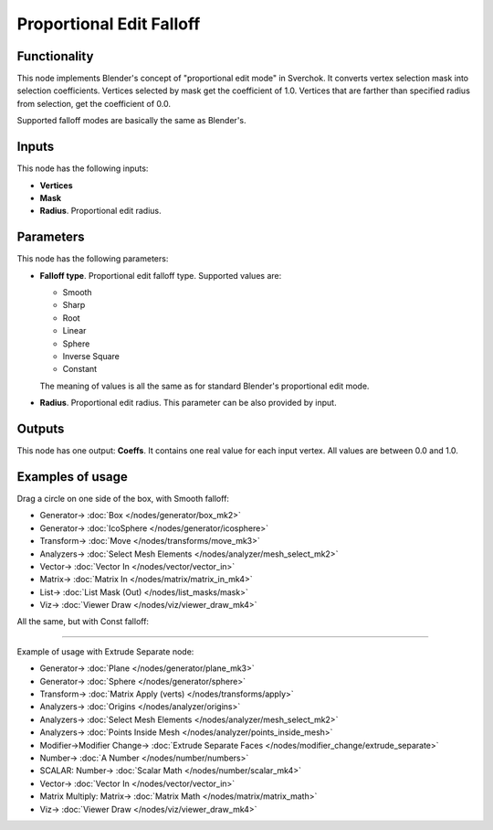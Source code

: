 Proportional Edit Falloff
=========================

.. image:: https://user-images.githubusercontent.com/14288520/196805236-0dccf99d-1e35-467d-b5e4-4a108ce8f9be.png
  :target: https://user-images.githubusercontent.com/14288520/196805236-0dccf99d-1e35-467d-b5e4-4a108ce8f9be.png

Functionality
-------------

This node implements Blender's concept of "proportional edit mode" in Sverchok. It converts vertex selection mask into selection coefficients. Vertices selected by mask get the coefficient of 1.0. Vertices that are farther than specified radius from selection, get the coefficient of 0.0. 

Supported falloff modes are basically the same as Blender's.

Inputs
------

This node has the following inputs:

- **Vertices**
- **Mask**
- **Radius**. Proportional edit radius.

Parameters
----------

This node has the following parameters:

- **Falloff type**. Proportional edit falloff type. Supported values are:

  * Smooth
  * Sharp
  * Root
  * Linear
  * Sphere
  * Inverse Square
  * Constant

  The meaning of values is all the same as for standard Blender's proportional edit mode.

- **Radius**. Proportional edit radius. This parameter can be also provided by input.

Outputs
-------

This node has one output: **Coeffs**. It contains one real value for each input vertex. All values are between 0.0 and 1.0.

Examples of usage
-----------------

Drag a circle on one side of the box, with Smooth falloff:

.. image:: https://user-images.githubusercontent.com/14288520/196816008-bd51201d-ef3d-45c3-b15f-c99e7ec68c10.png
  :target: https://user-images.githubusercontent.com/14288520/196816008-bd51201d-ef3d-45c3-b15f-c99e7ec68c10.png

* Generator-> :doc:`Box </nodes/generator/box_mk2>`
* Generator-> :doc:`IcoSphere </nodes/generator/icosphere>`
* Transform-> :doc:`Move </nodes/transforms/move_mk3>`
* Analyzers-> :doc:`Select Mesh Elements </nodes/analyzer/mesh_select_mk2>`
* Vector-> :doc:`Vector In </nodes/vector/vector_in>`
* Matrix-> :doc:`Matrix In </nodes/matrix/matrix_in_mk4>`
* List-> :doc:`List Mask (Out) </nodes/list_masks/mask>`
* Viz-> :doc:`Viewer Draw </nodes/viz/viewer_draw_mk4>`

All the same, but with Const falloff:

.. image:: https://user-images.githubusercontent.com/14288520/196816329-e4b606cc-d73e-42e7-b30a-5b632f6c50d0.png
  :target: https://user-images.githubusercontent.com/14288520/196816329-e4b606cc-d73e-42e7-b30a-5b632f6c50d0.png

---------

Example of usage with Extrude Separate node:

.. image:: https://user-images.githubusercontent.com/14288520/196819804-6d71e779-fc66-48f9-a4e1-f31f75263057.png
  :target: https://user-images.githubusercontent.com/14288520/196819804-6d71e779-fc66-48f9-a4e1-f31f75263057.png

* Generator-> :doc:`Plane </nodes/generator/plane_mk3>`
* Generator-> :doc:`Sphere </nodes/generator/sphere>`
* Transform-> :doc:`Matrix Apply (verts) </nodes/transforms/apply>`
* Analyzers-> :doc:`Origins </nodes/analyzer/origins>`
* Analyzers-> :doc:`Select Mesh Elements </nodes/analyzer/mesh_select_mk2>`
* Analyzers-> :doc:`Points Inside Mesh </nodes/analyzer/points_inside_mesh>`
* Modifier->Modifier Change-> :doc:`Extrude Separate Faces </nodes/modifier_change/extrude_separate>`
* Number-> :doc:`A Number </nodes/number/numbers>`
* SCALAR: Number-> :doc:`Scalar Math </nodes/number/scalar_mk4>`
* Vector-> :doc:`Vector In </nodes/vector/vector_in>`
* Matrix Multiply: Matrix-> :doc:`Matrix Math </nodes/matrix/matrix_math>`
* Viz-> :doc:`Viewer Draw </nodes/viz/viewer_draw_mk4>`